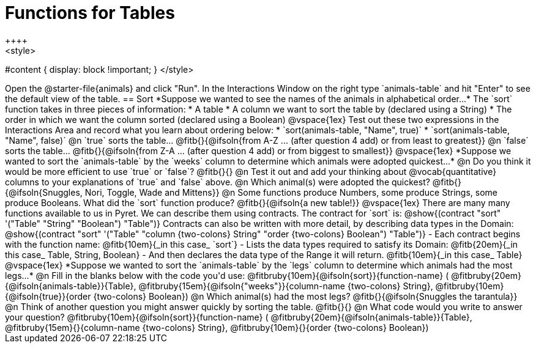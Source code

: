 = Functions for Tables
++++
<style>
#content { display: block !important; }
</style>
++++
Open the @starter-file{animals} and click "Run".

In the Interactions Window on the right type `animals-table` and hit "Enter" to see the default view of the table.

== Sort

*Suppose we wanted to see the names of the animals in alphabetical order...*

The `sort` function takes in three pieces of information:

* A table
* A column we want to sort the table by (declared using a String)
* The order in which we want the column sorted (declared using a Boolean)

@vspace{1ex}

Test out these two expressions in the Interactions Area and record what you learn about ordering below:

* `sort(animals-table, "Name", true)`
* `sort(animals-table, "Name", false)`


@n `true` sorts the table... @fitb{}{@ifsoln{from A-Z ... (after question 4 add) or from least to greatest}}

@n `false` sorts the table... @fitb{}{@ifsoln{from Z-A ... (after question 4 add) or from biggest to smallest}}

@vspace{1ex}

*Suppose we wanted to sort the `animals-table` by the `weeks` column to determine which animals were
adopted quickest...*

@n Do you think it would be more efficient to use `true` or `false`? @fitb{}{}

@n Test it out and add your thinking about @vocab{quantitative} columns to your explanations of `true` and `false` above.

@n Which animal(s) were adopted the quickest? @fitb{}{@ifsoln{Snuggles, Nori, Toggle, Wade and Mittens}}

@n Some functions produce Numbers, some produce Strings, some produce Booleans. What did the `sort` function produce? @fitb{}{@ifsoln{a new table!}}

@vspace{1ex}

There are many many functions available to us in Pyret. We can describe them using contracts. The contract for `sort` is:

@show{(contract "sort" '("Table" "String" "Boolean") "Table")}

Contracts can also be written with more detail, by describing data types in the Domain:

@show{(contract "sort" '("Table" "column {two-colons} String" "order {two-colons} Boolean") "Table")}

- Each contract begins with the function name: @fitb{10em}{_in this case_ `sort`}
- Lists the data types required to satisfy its Domain: @fitb{20em}{_in this case_ Table, String, Boolean}
- And then declares the data type of the Range it will return. @fitb{10em}{_in this case_ Table}

@vspace{1ex}

*Suppose we wanted to sort the `animals-table` by the `legs` column to determine which animals had the most legs...*

@n Fill in the blanks below with the code you'd use:

@fitbruby{10em}{@ifsoln{sort}}{function-name} ( @fitbruby{20em}{@ifsoln{animals-table}}{Table},  @fitbruby{15em}{@ifsoln{"weeks"}}{column-name {two-colons} String}, @fitbruby{10em}{@ifsoln{true}}{order {two-colons} Boolean})

@n Which animal(s) had the most legs? @fitb{}{@ifsoln{Snuggles the tarantula}}

@n Think of another question you might answer quickly by sorting the table.

@fitb{}{}

@n What code would you write to answer your question?

@fitbruby{10em}{@ifsoln{sort}}{function-name} ( @fitbruby{20em}{@ifsoln{animals-table}}{Table},  @fitbruby{15em}{}{column-name {two-colons} String}, @fitbruby{10em}{}{order {two-colons} Boolean})

